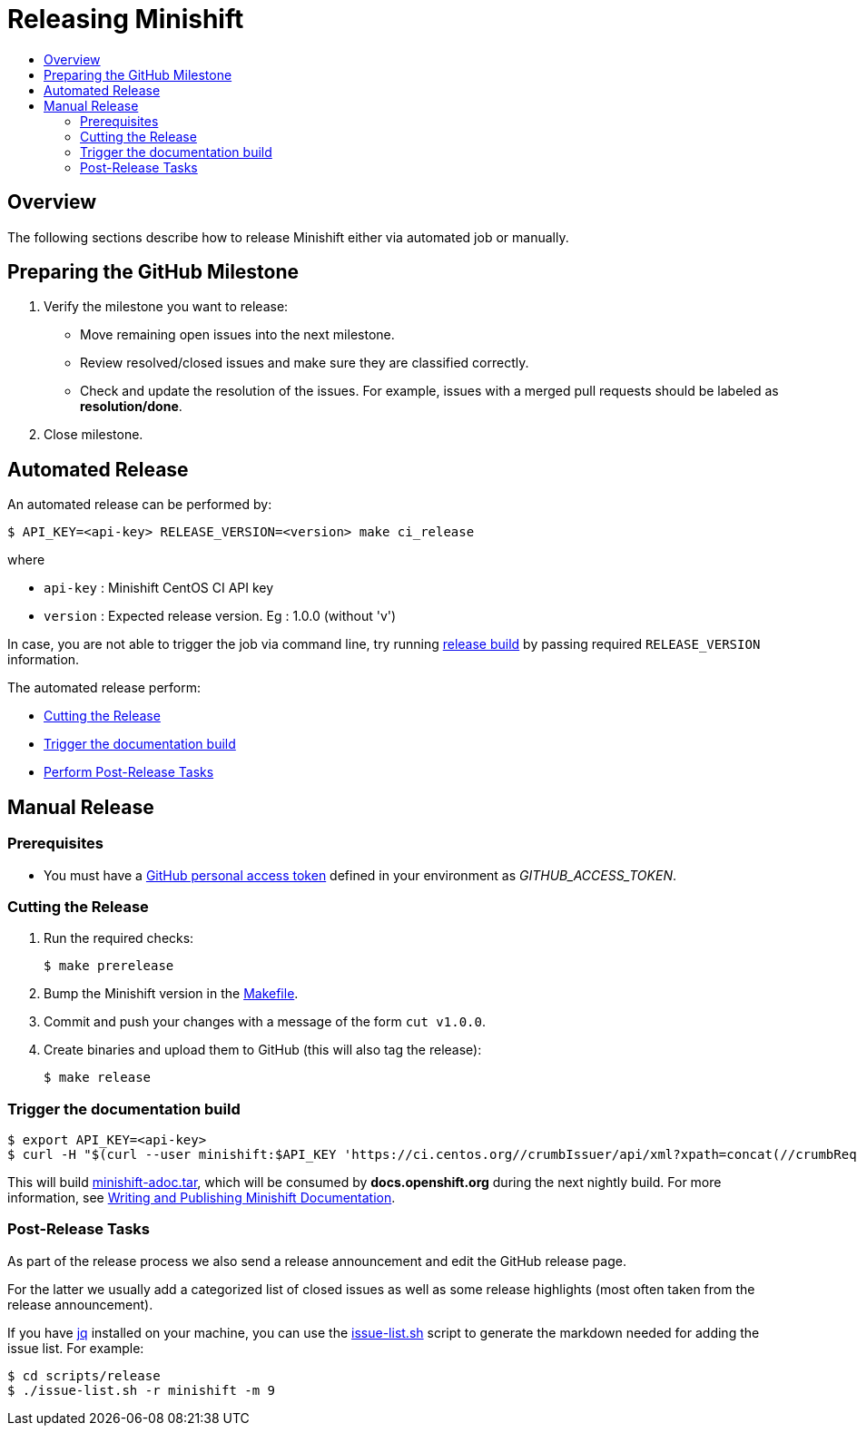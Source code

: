 = Releasing Minishift
:icons:
:toc: macro
:toc-title:
:toclevels: 2

toc::[]

[[releasing-overview]]
== Overview

The following sections describe how to release Minishift either via automated job or manually.

[[preparing-github-milestone]]
== Preparing the GitHub Milestone

. Verify the milestone you want to release:
  - Move remaining open issues into the next milestone.
  - Review resolved/closed issues and make sure they are classified correctly.
  - Check and update the resolution of the issues.
  For example, issues with a merged pull requests should be labeled as *resolution/done*.
. Close milestone.

[[auto-release]]
== Automated Release

An automated release can be performed by:

----
$ API_KEY=<api-key> RELEASE_VERSION=<version> make ci_release
----

where

  - `api-key` : Minishift CentOS CI API key
  - `version` : Expected release version. Eg : 1.0.0 (without 'v')

In case, you are not able to trigger the job via command line, try running link:https://ci.centos.org/job/minishift-release[release build] by passing required `RELEASE_VERSION` information.

The automated release perform:

- xref:cut-release[Cutting the Release]
- xref:trigger-docs-build[Trigger the documentation build]
- xref:post-release-tasks[Perform Post-Release Tasks]

[[manaul-release]]
== Manual Release

[[release-prereqs]]
=== Prerequisites

- You must have a https://help.github.com/articles/creating-an-access-token-for-command-line-use[GitHub personal access token]
defined in your environment as _GITHUB_ACCESS_TOKEN_.

[[cut-release]]
=== Cutting the Release

. Run the required checks:
+
----
$ make prerelease
----

. Bump the Minishift version in the link:https://github.com/minishift/minishift/blob/master/Makefile[Makefile].

. Commit and push your changes with a message of the form `cut v1.0.0`.

. Create binaries and upload them to GitHub (this will also tag the release):
+
----
$ make release
----

[[trigger-docs-build]]
=== Trigger the documentation build

----
$ export API_KEY=<api-key>
$ curl -H "$(curl --user minishift:$API_KEY 'https://ci.centos.org//crumbIssuer/api/xml?xpath=concat(//crumbRequestField,":",//crumb)')" -X POST https://ci.centos.org/job/minishift-docs/build --user "minishift:$API_KEY"
----

This will build link:http://artifacts.ci.centos.org/minishift/minishift/docs/latest/[minishift-adoc.tar], which will be consumed by *docs.openshift.org* during the next nightly build.
For more information, see xref:../contributing/writing-docs.adoc#[Writing and Publishing Minishift Documentation].

[[post-release-tasks]]
=== Post-Release Tasks

As part of the release process we also send a release announcement and edit the GitHub release page.

For the latter we usually add a categorized list of closed issues as well as some release highlights (most often taken from the release announcement).

If you have link:https://stedolan.github.io/jq/[jq] installed on your machine, you can use the link:https://github.com/minishift/minishift/blob/master/scripts/release/issue-list.sh[issue-list.sh] script to generate the markdown needed for adding the issue list.
For example:

----
$ cd scripts/release
$ ./issue-list.sh -r minishift -m 9
----

